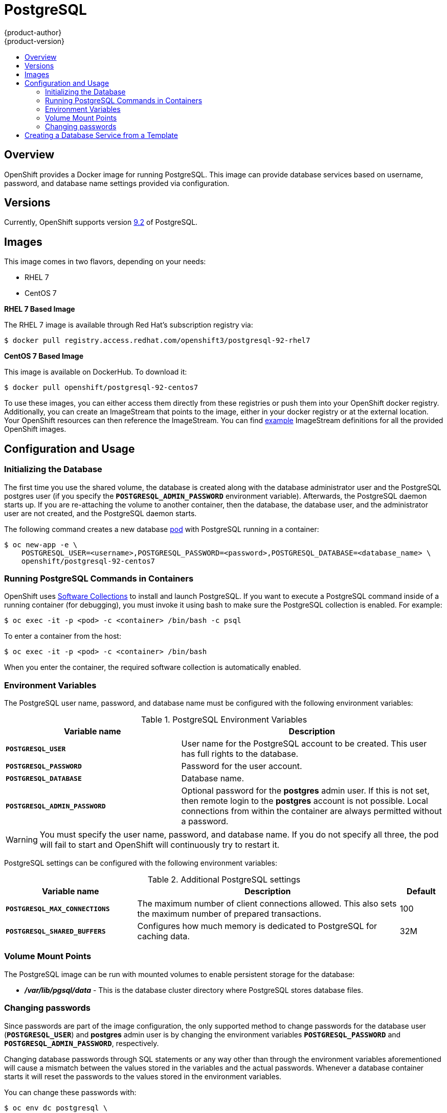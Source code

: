 = PostgreSQL
{product-author}
{product-version}
:data-uri:
:icons:
:experimental:
:toc: macro
:toc-title:
:prewrap!:

toc::[]

== Overview
OpenShift provides a Docker image for running PostgreSQL.  This image can
provide database services based on username, password, and database name
settings provided via configuration.

== Versions
Currently, OpenShift supports version
https://github.com/openshift/postgresql/tree/master/9.2[9.2] of PostgreSQL.

== Images

This image comes in two flavors, depending on your needs:

* RHEL 7
* CentOS 7

*RHEL 7 Based Image*

The RHEL 7 image is available through Red Hat's subscription registry via:

----
$ docker pull registry.access.redhat.com/openshift3/postgresql-92-rhel7
----

*CentOS 7 Based Image*

This image is available on DockerHub. To download it:

----
$ docker pull openshift/postgresql-92-centos7
----

To use these images, you can either access them directly from these
registries or push them into your OpenShift docker registry. Additionally,
you can create an ImageStream that points to the image,
either in your docker registry or at the external location. Your OpenShift
resources can then reference the ImageStream. You can find
https://github.com/openshift/origin/tree/master/examples/image-streams[example]
ImageStream definitions for all the provided OpenShift images.

== Configuration and Usage

=== Initializing the Database

The first time you use the shared volume, the database is created along with the
database administrator user and the PostgreSQL postgres user (if you specify the
`*POSTGRESQL_ADMIN_PASSWORD*` environment variable). Afterwards, the PostgreSQL
daemon starts up. If you are re-attaching the volume to another container, then
the database, the database user, and the administrator user are not created, and
the PostgreSQL daemon starts.

The following command creates a new database
link:../../architecture/core_concepts/pods_and_services.html#pods[pod] with
PostgreSQL running in a container:

----
$ oc new-app -e \
    POSTGRESQL_USER=<username>,POSTGRESQL_PASSWORD=<password>,POSTGRESQL_DATABASE=<database_name> \
    openshift/postgresql-92-centos7
----

=== Running PostgreSQL Commands in Containers

OpenShift uses https://www.softwarecollections.org/[Software Collections] to
install and launch PostgreSQL. If you want to execute a PostgreSQL command
inside of a running container (for debugging), you must invoke it using bash to
make sure the PostgreSQL collection is enabled. For example:

----
$ oc exec -it -p <pod> -c <container> /bin/bash -c psql
----

To enter a container from the host:

----
$ oc exec -it -p <pod> -c <container> /bin/bash
----

When you enter the container, the required software collection is
automatically enabled.

=== Environment Variables

The PostgreSQL user name, password, and database name must be configured with
the following environment variables:

.PostgreSQL Environment Variables
[cols="4a,6a",options="header"]
|===

|Variable name |Description

|`*POSTGRESQL_USER*`
|User name for the PostgreSQL account to be created. This user has full rights
to the database.

|`*POSTGRESQL_PASSWORD*`
|Password for the user account.

|`*POSTGRESQL_DATABASE*`
|Database name.

|`*POSTGRESQL_ADMIN_PASSWORD*`
|Optional password for the *postgres* admin user. If this is not set, then
remote login to the *postgres* account is not possible. Local connections from
within the container are always permitted without a password.
|===

[WARNING]
====
You must specify the user name, password, and database name. If you do not
specify all three, the pod will fail to start and OpenShift will continuously
try to restart it.
====

PostgreSQL settings can be configured with the following environment variables:

.Additional PostgreSQL settings
[cols="3a,6a,1a",options="header"]
|===

|Variable name |Description |Default

|`*POSTGRESQL_MAX_CONNECTIONS*`
|The maximum number of client connections allowed. This also sets the maximum
number of prepared transactions.
|100

|`*POSTGRESQL_SHARED_BUFFERS*`
|Configures how much memory is dedicated to PostgreSQL for caching data.
|32M
|===

=== Volume Mount Points

The PostgreSQL image can be run with mounted volumes to enable persistent
storage for the database:

* *_/var/lib/pgsql/data_* - This is the database cluster directory where
PostgreSQL stores database files.

=== Changing passwords

Since passwords are part of the image configuration, the only supported method
to change passwords for the database user (`*POSTGRESQL_USER*`) and *postgres*
admin user is by changing the environment variables `*POSTGRESQL_PASSWORD*` and
`*POSTGRESQL_ADMIN_PASSWORD*`, respectively.

Changing database passwords through SQL statements or any way other than through
the environment variables aforementioned will cause a mismatch between the
values stored in the variables and the actual passwords. Whenever a database
container starts it will reset the passwords to the values stored in the
environment variables.

You can change these passwords with:

----
$ oc env dc postgresql \
  POSTGRESQL_PASSWORD=NewPassword \
  POSTGRESQL_ADMIN_PASSWORD=NewAdminPassword
----

This will trigger the redeployment of the database server if you have a
link:../../dev_guide/deployments.html#config-change-trigger[configuration change trigger].
Otherwise, you need to manually start a new deployment in order to apply the
password changes.

Note that you can change one password but not the other by simply omitting one
of the arguments to `oc env` above.

You can verify that the new password is in effect with:

----
$ oc get pods
...
$ oc exec <DB_PODNAME> -- bash -c 'PGPASSWORD=NewPassword psql -h postgresql $POSTGRESQL_DATABASE $POSTGRESQL_USER -c "SELECT * FROM (SELECT current_database()) cdb CROSS JOIN (SELECT current_user) cu"'
----

Replace *<DB_PODNAME>* with the name the running PostgreSQL pod.
If the password was changed correctly, you should see a table like this:

====
----
 current_database | current_user
------------------+--------------
 sampledb         | user
(1 row)
----
====

== Creating a Database Service from a Template

OpenShift provides a link:../../dev_guide/templates.html[template] to make
creating a new database service easy. The template provides parameter fields to
define all the mandatory environment variables (user, password, database name,
etc) with predefined defaults including auto-generation of password values. It
will also define both a
link:../../architecture/core_concepts/deployments.html#deployments-and-deployment-configurations[deployment
configuration] and a
link:../../architecture/core_concepts/pods_and_services.html#services[service].

The PostgreSQL templates should have been registered in the default *openshift*
project by your cluster administrator during the
link:../../admin_guide/install/first_steps.html[First Steps] setup process.
There are two templates available:

* `PostgreSQL-ephemeral` is for development or testing purposes only because it
uses ephemeral storage for the database content. This means that if the
database pod is restarted for any reason, such as the pod being moved to
another node or the deployment configuration being updated and triggering a
redeploy, all data will be lost.
* `PostgreSQL-persistent` uses a persistent volume store for the database data
which means the data will survive a pod restart. Using persistent volumes
requires a persistent volume pool be defined in the OpenShift deployment.
Cluster administrator instructions for setting up the pool are located
link:../../admin_guide/persistent_storage_nfs.html[here].

You can find instructions for instantiating templates by following these
link:../../dev_guide/templates.html#creating-resources-from-a-template[instructions].

Once you have instantiated the service, you can copy the user name, password,
and database name environment variables into a deployment configuration for
another component that intends to access the database. That component can then
access the database via the service that was defined.

